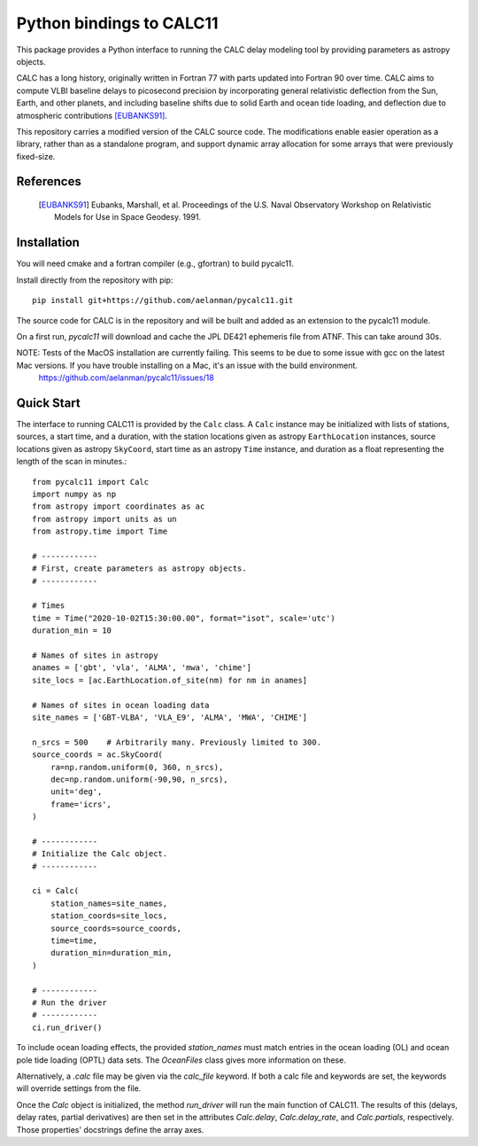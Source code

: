 *************************
Python bindings to CALC11
*************************

This package provides a Python interface to running the CALC delay modeling tool by providing parameters as
astropy objects.

CALC has a long history, originally written in Fortran 77 with parts updated into Fortran 90 over time. CALC aims to compute
VLBI baseline delays to picosecond precision by incorporating general relativistic deflection from the Sun, Earth, and other planets, and including baseline shifts due to
solid Earth and ocean tide loading, and deflection due to atmospheric contributions [EUBANKS91]_.

This repository carries a modified version of the CALC source code. The modifications enable easier operation
as a library, rather than as a standalone program, and support dynamic array allocation for some arrays that were previously
fixed-size.


References
----------
    .. [EUBANKS91] Eubanks, Marshall, et al. Proceedings of the U.S. Naval Observatory Workshop on Relativistic Models for Use in Space Geodesy. 1991.


Installation
------------

You will need cmake and a fortran compiler (e.g., gfortran) to build pycalc11.

Install directly from the repository with pip::

    pip install git+https://github.com/aelanman/pycalc11.git

The source code for CALC is in the repository and will be built and added as an
extension to the pycalc11 module.

On a first run, `pycalc11` will download and cache the JPL DE421 ephemeris file from ATNF. This can take around 30s.

NOTE: Tests of the MacOS installation are currently failing. This seems to be due to some issue with gcc on the latest Mac versions. If you have trouble installing on a Mac, it's an issue with the build environment.
      https://github.com/aelanman/pycalc11/issues/18

Quick Start
-----------

The interface to running CALC11 is provided by the ``Calc`` class. A ``Calc`` instance may be initialized
with lists of stations, sources, a start time, and a duration, with the station locations given as
astropy ``EarthLocation`` instances, source locations given as astropy ``SkyCoord``, start time as an astropy ``Time``
instance, and duration as a float representing the length of the scan in minutes.::

    from pycalc11 import Calc
    import numpy as np
    from astropy import coordinates as ac
    from astropy import units as un
    from astropy.time import Time

    # ------------
    # First, create parameters as astropy objects.
    # ------------

    # Times
    time = Time("2020-10-02T15:30:00.00", format="isot", scale='utc')
    duration_min = 10

    # Names of sites in astropy
    anames = ['gbt', 'vla', 'ALMA', 'mwa', 'chime']
    site_locs = [ac.EarthLocation.of_site(nm) for nm in anames]

    # Names of sites in ocean loading data
    site_names = ['GBT-VLBA', 'VLA_E9', 'ALMA', 'MWA', 'CHIME']

    n_srcs = 500    # Arbitrarily many. Previously limited to 300.
    source_coords = ac.SkyCoord(
        ra=np.random.uniform(0, 360, n_srcs),
        dec=np.random.uniform(-90,90, n_srcs),
        unit='deg',
        frame='icrs',
    )

    # ------------
    # Initialize the Calc object.
    # ------------

    ci = Calc(
        station_names=site_names,
        station_coords=site_locs,
        source_coords=source_coords,
        time=time,
        duration_min=duration_min,
    )

    # ------------
    # Run the driver
    # ------------
    ci.run_driver()


To include ocean loading effects, the provided `station_names` must match entries in the ocean loading (OL) and
ocean pole tide loading (OPTL) data sets. The `OceanFiles` class gives more information on these.

Alternatively, a `.calc` file may be given via the `calc_file` keyword. If both a calc file and keywords are
set, the keywords will override settings from the file.

Once the `Calc` object is initialized, the method `run_driver` will run the main function of CALC11. The results
of this (delays, delay rates, partial derivatives) are then set in the attributes `Calc.delay`, `Calc.delay_rate`,
and `Calc.partials`, respectively. Those properties' docstrings define the array axes.
